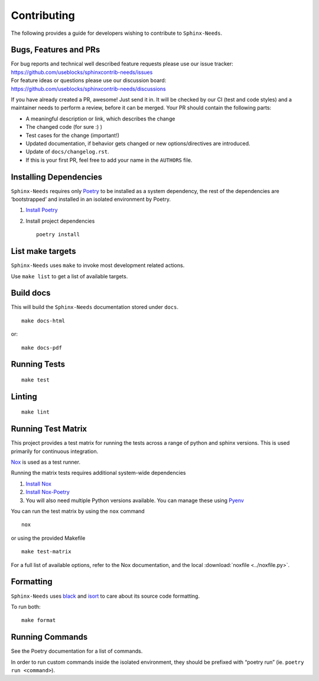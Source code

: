 Contributing
============

The following provides a guide for developers wishing to contribute
to ``Sphinx-Needs``.

.. contents:
   :local:

Bugs, Features and  PRs
-----------------------

| For bug reports and technical well described feature requests please use our issue tracker:
| https://github.com/useblocks/sphinxcontrib-needs/issues

| For feature ideas or questions please use our discussion board:
| https://github.com/useblocks/sphinxcontrib-needs/discussions

If you have already created a PR, awesome! Just send it in. It will be checked by our CI (test and code styles) and
a maintainer needs to perform a review, before it can be merged.
Your PR should  contain the following parts:

* A meaningful description or link, which describes the change
* The changed code (for sure :) )
* Test cases for the change (important!)
* Updated documentation, if behavior gets changed or new options/directives are introduced.
* Update of ``docs/changelog.rst``.
* If this is your first PR, feel free to add your name in the ``AUTHORS`` file.

Installing Dependencies
-----------------------

``Sphinx-Needs`` requires only
`Poetry <https://python-poetry.org/>`__ to be installed as a system
dependency, the rest of the dependencies are ‘bootstrapped’ and
installed in an isolated environment by Poetry.

1. `Install Poetry <https://python-poetry.org/docs/#installation>`__

2. Install project dependencies

   ::

       poetry install

List make targets
-----------------
``Sphinx-Needs`` uses ``make`` to invoke most development related actions.

Use ``make list`` to get a list of available targets.

.. program-output:: make --no-print-directory --directory ../ list

Build docs
----------
This will build the ``Sphinx-Needs`` documentation stored under ``docs``.

::

    make docs-html

or::

    make docs-pdf


Running Tests
-------------

::

   make test

Linting
-------

::

   make lint

Running Test Matrix
-------------------

This project provides a test matrix for running the tests across a range
of python and sphinx versions. This is used primarily for continuous
integration.

`Nox <https://nox.thea.codes/en/stable/>`__ is used as a test runner.

Running the matrix tests requires additional system-wide dependencies

1. `Install
   Nox <https://nox.thea.codes/en/stable/tutorial.html#installation>`__
2. `Install Nox-Poetry <https://pypi.org/project/nox-poetry/>`__
3. You will also need multiple Python versions available. You can manage
   these using `Pyenv <https://github.com/pyenv/pyenv>`__

You can run the test matrix by using the ``nox`` command

::

   nox

or using the provided Makefile

::

   make test-matrix

For a full list of available options, refer to the Nox documentation,
and the local :download:`noxfile <../noxfile.py>`.

.. dropdown:: Our noxfile.py

   .. literalinclude:: ../noxfile.py

Formatting
----------
``Sphinx-Needs`` uses `black <https://github.com/psf/black>`_ and
`isort <https://pycqa.github.io/isort/>`_ to care about its source code formatting.

To run both::

    make format


Running Commands
----------------

See the Poetry documentation for a list of commands.

In order to run custom commands inside the isolated environment, they
should be prefixed with “poetry run” (ie. ``poetry run <command>``).
